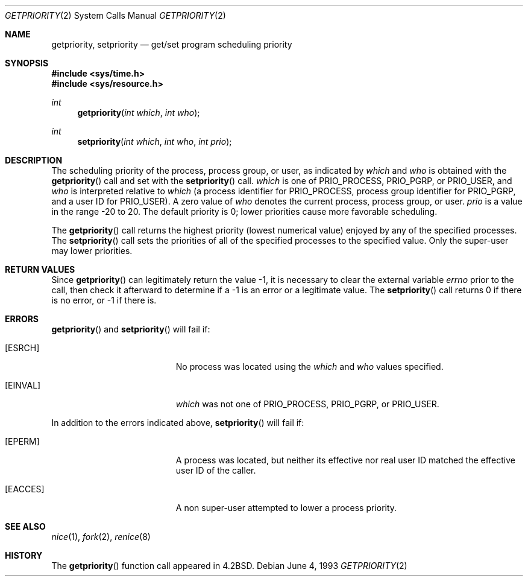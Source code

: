 .\"	$OpenBSD: getpriority.2,v 1.5 1999/06/29 14:10:00 aaron Exp $
.\"	$NetBSD: getpriority.2,v 1.4 1995/02/27 12:33:15 cgd Exp $
.\"
.\" Copyright (c) 1980, 1991, 1993
.\"	The Regents of the University of California.  All rights reserved.
.\"
.\" Redistribution and use in source and binary forms, with or without
.\" modification, are permitted provided that the following conditions
.\" are met:
.\" 1. Redistributions of source code must retain the above copyright
.\"    notice, this list of conditions and the following disclaimer.
.\" 2. Redistributions in binary form must reproduce the above copyright
.\"    notice, this list of conditions and the following disclaimer in the
.\"    documentation and/or other materials provided with the distribution.
.\" 3. All advertising materials mentioning features or use of this software
.\"    must display the following acknowledgement:
.\"	This product includes software developed by the University of
.\"	California, Berkeley and its contributors.
.\" 4. Neither the name of the University nor the names of its contributors
.\"    may be used to endorse or promote products derived from this software
.\"    without specific prior written permission.
.\"
.\" THIS SOFTWARE IS PROVIDED BY THE REGENTS AND CONTRIBUTORS ``AS IS'' AND
.\" ANY EXPRESS OR IMPLIED WARRANTIES, INCLUDING, BUT NOT LIMITED TO, THE
.\" IMPLIED WARRANTIES OF MERCHANTABILITY AND FITNESS FOR A PARTICULAR PURPOSE
.\" ARE DISCLAIMED.  IN NO EVENT SHALL THE REGENTS OR CONTRIBUTORS BE LIABLE
.\" FOR ANY DIRECT, INDIRECT, INCIDENTAL, SPECIAL, EXEMPLARY, OR CONSEQUENTIAL
.\" DAMAGES (INCLUDING, BUT NOT LIMITED TO, PROCUREMENT OF SUBSTITUTE GOODS
.\" OR SERVICES; LOSS OF USE, DATA, OR PROFITS; OR BUSINESS INTERRUPTION)
.\" HOWEVER CAUSED AND ON ANY THEORY OF LIABILITY, WHETHER IN CONTRACT, STRICT
.\" LIABILITY, OR TORT (INCLUDING NEGLIGENCE OR OTHERWISE) ARISING IN ANY WAY
.\" OUT OF THE USE OF THIS SOFTWARE, EVEN IF ADVISED OF THE POSSIBILITY OF
.\" SUCH DAMAGE.
.\"
.\"     @(#)getpriority.2	8.1 (Berkeley) 6/4/93
.\"
.Dd June 4, 1993
.Dt GETPRIORITY 2
.Os
.Sh NAME
.Nm getpriority ,
.Nm setpriority
.Nd get/set program scheduling priority
.Sh SYNOPSIS
.Fd #include <sys/time.h>
.Fd #include <sys/resource.h>
.Ft int
.Fn getpriority "int which" "int who"
.Ft int
.Fn setpriority "int which" "int who" "int prio"
.Sh DESCRIPTION
The scheduling
priority of the process, process group, or user, as indicated by
.Fa which
and
.Fa who
is obtained with the
.Fn getpriority
call and set with the
.Fn setpriority
call.
.Fa which
is one of
.Dv PRIO_PROCESS ,
.Dv PRIO_PGRP ,
or
.Dv PRIO_USER ,
and
.Fa who
is interpreted relative to
.Fa which
(a process identifier for
.Dv PRIO_PROCESS ,
process group
identifier for
.Dv PRIO_PGRP ,
and a user ID for
.Dv PRIO_USER ) .
A zero value of
.Fa who
denotes the current process, process group, or user.
.Fa prio
is a value in the range \-20 to 20.  The default priority is 0;
lower priorities cause more favorable scheduling.
.Pp
The
.Fn getpriority
call returns the highest priority (lowest numerical value)
enjoyed by any of the specified processes.  The
.Fn setpriority
call sets the priorities of all of the specified processes
to the specified value.  Only the super-user may lower priorities.
.Sh RETURN VALUES
Since
.Fn getpriority
can legitimately return the value \-1, it is necessary
to clear the external variable
.Va errno
prior to the
call, then check it afterward to determine
if a \-1 is an error or a legitimate value.
The
.Fn setpriority
call returns 0 if there is no error, or
\-1 if there is.
.Sh ERRORS
.Fn getpriority
and
.Fn setpriority
will fail if:
.Bl -tag -width Er
.It Bq Er ESRCH
No process was located using the
.Fa which
and
.Fa who
values specified.
.It Bq Er EINVAL
.Fa which
was not one of
.Dv PRIO_PROCESS ,
.Dv PRIO_PGRP ,
or
.Dv PRIO_USER .
.El
.Pp
.Bl -tag -width Er
In addition to the errors indicated above,
.Fn setpriority
will fail if:
.It Bq Er EPERM
A process was located, but neither its effective nor real user
ID matched the effective user ID of the caller.
.It Bq Er EACCES
A non super-user attempted to lower a process priority.
.El
.Sh SEE ALSO
.Xr nice 1 ,
.Xr fork 2 ,
.Xr renice 8
.Sh HISTORY
The
.Fn getpriority
function call appeared in
.Bx 4.2 .
